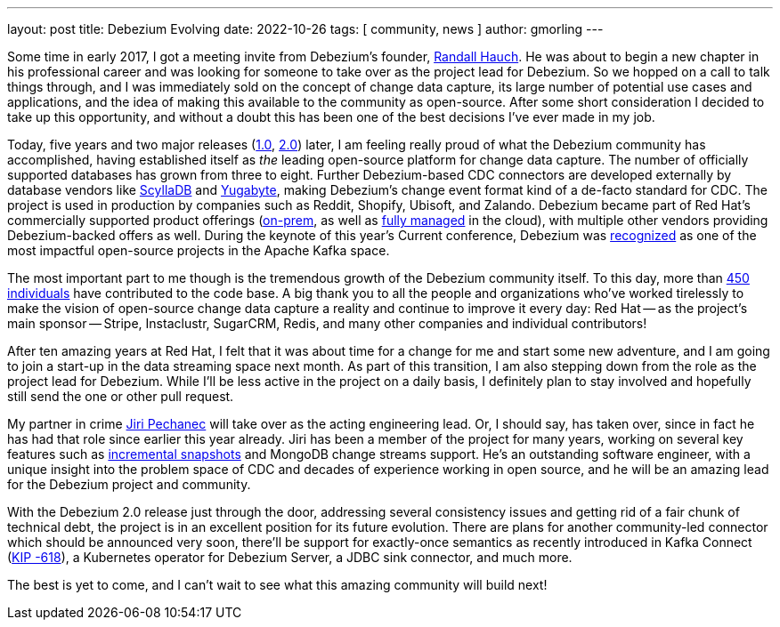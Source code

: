 ---
layout: post
title:  Debezium Evolving
date:   2022-10-26
tags: [ community, news ]
author: gmorling
---

Some time in early 2017, I got a meeting invite from Debezium's founder, https://twitter.com/rhauch[Randall Hauch]. He was about to begin a new chapter in his professional career and was looking for someone to take over as the project lead for Debezium. So we hopped on a call to talk things through, and I was immediately sold on the concept of change data capture, its large number of potential use cases and applications, and the idea of making this available to the community as open-source. After some short consideration I decided to take up this opportunity, and without a doubt this has been one of the best decisions I've ever made in my job.

+++<!-- more -->+++

Today, five years and two major releases (link:/blog/2019/12/18/debezium-1-0-0-final-released/[1.0], link:/blog/2022/10/17/debezium-2-0-final-released/[2.0]) later, I am feeling really proud of what the Debezium community has accomplished, having established itself as _the_ leading open-source platform for change data capture. The number of officially supported databases has grown from three to eight. Further Debezium-based CDC connectors are developed externally by database vendors like https://docs.scylladb.com/stable/using-scylla/integrations/scylla-cdc-source-connector.html[ScyllaDB] and https://docs.yugabyte.com/preview/explore/change-data-capture/debezium-connector-yugabytedb/[Yugabyte], making Debezium's change event format kind of a de-facto standard for CDC. The project is used in production by companies such as Reddit, Shopify, Ubisoft, and Zalando. Debezium became part of Red Hat's commercially supported product offerings (https://access.redhat.com/documentation/en-us/red_hat_integration/2022.q3/html/getting_started_with_debezium/index[on-prem], as well as https://www.redhat.com/en/technologies/cloud-computing/openshift/connectors[fully managed] in the cloud), with multiple other vendors providing Debezium-backed offers as well. During the keynote of this year's Current conference, Debezium was https://twitter.com/gunnarmorling/status/1577318988836642816[recognized] as one of the most impactful open-source projects in the Apache Kafka space.

The most important part to me though is the tremendous growth of the Debezium community itself. To this day, more than https://github.com/debezium/debezium/blob/main/COPYRIGHT.txt[450 individuals] have contributed to the code base. A big thank you to all the people and organizations who've worked tirelessly to make the vision of open-source change data capture a reality and continue to improve it every day: Red Hat -- as the project's main sponsor -- Stripe, Instaclustr, SugarCRM, Redis, and many other companies and individual contributors!

After ten amazing years at Red Hat, I felt that it was about time for a change for me and start some new adventure, and I am going to join a start-up in the data streaming space next month. As part of this transition, I am also stepping down from the role as the project lead for Debezium. While I'll be less active in the project on a daily basis, I definitely plan to stay involved and hopefully still send the one or other pull request.

My partner in crime https://github.com/jpechane[Jiri Pechanec] will take over as the acting engineering lead. Or, I should say, has taken over, since in fact he has had that role since earlier this year already. Jiri has been a member of the project for many years, working on several key features such as link:/blog/2021/10/07/incremental-snapshots/[incremental snapshots] and MongoDB change streams support. He's an outstanding software engineer, with a unique insight into the problem space of CDC and decades of experience working in open source, and he will be an amazing lead for the Debezium project and community.

With the Debezium 2.0 release just through the door, addressing several consistency issues and getting rid of a fair chunk of technical debt, the project is in an excellent position for its future evolution. There are plans for another community-led connector which should be announced very soon, there'll be support for exactly-once semantics as recently introduced in Kafka Connect (https://cwiki.apache.org/confluence/display/KAFKA/KIP-618%3A+Exactly-Once+Support+for+Source+Connectors[KIP -618]), a Kubernetes operator for Debezium Server, a JDBC sink connector, and much more.

The best is yet to come, and I can't wait to see what this amazing community will build next!
